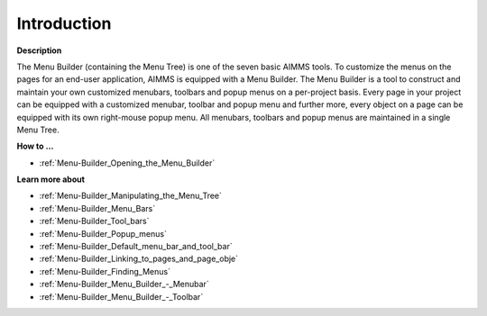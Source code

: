 

.. _Menu-Builder_Menu_Builder_Introduction:


Introduction
============

**Description** 

The Menu Builder (containing the Menu Tree) is one of the seven basic AIMMS tools. To customize the menus on the pages for an end-user application, AIMMS is equipped with a Menu Builder. The Menu Builder is a tool to construct and maintain your own customized menubars, toolbars and popup menus on a per-project basis. Every page in your project can be equipped with a customized menubar, toolbar and popup menu and further more, every object on a page can be equipped with its own right-mouse popup menu. All menubars, toolbars and popup menus are maintained in a single Menu Tree.



**How to …** 

*	:ref:`Menu-Builder_Opening_the_Menu_Builder`  




**Learn more about** 

*	:ref:`Menu-Builder_Manipulating_the_Menu_Tree`  
*	:ref:`Menu-Builder_Menu_Bars`  
*	:ref:`Menu-Builder_Tool_bars`  
*	:ref:`Menu-Builder_Popup_menus`  
*	:ref:`Menu-Builder_Default_menu_bar_and_tool_bar`  
*	:ref:`Menu-Builder_Linking_to_pages_and_page_obje`  
*	:ref:`Menu-Builder_Finding_Menus`  
*	:ref:`Menu-Builder_Menu_Builder_-_Menubar`  
*	:ref:`Menu-Builder_Menu_Builder_-_Toolbar`  
